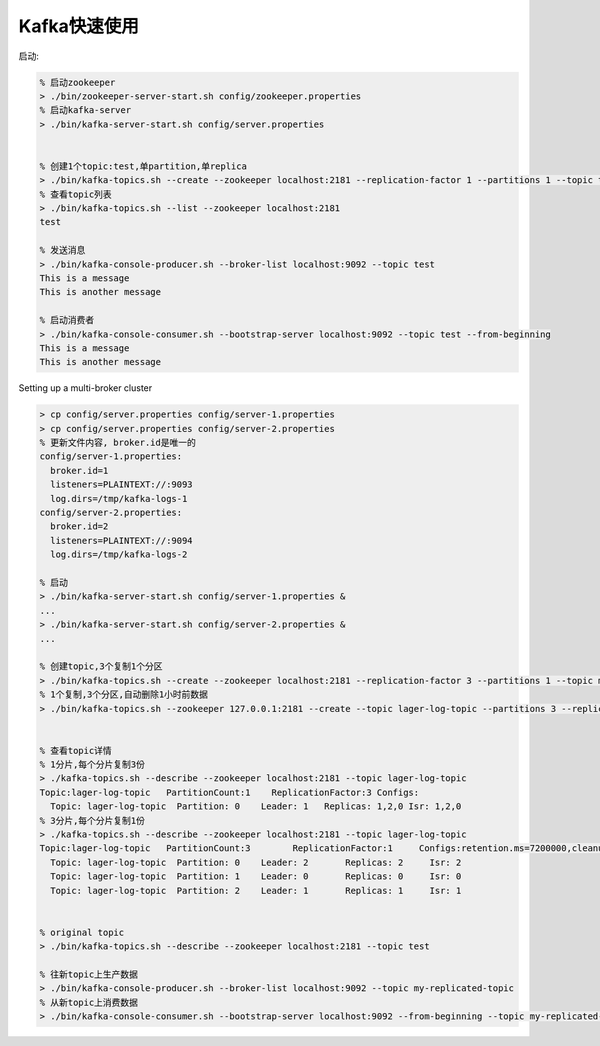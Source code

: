 Kafka快速使用
##################

启动:

.. code-block:: shell

  % 启动zookeeper
  > ./bin/zookeeper-server-start.sh config/zookeeper.properties
  % 启动kafka-server
  > ./bin/kafka-server-start.sh config/server.properties


  % 创建1个topic:test,单partition,单replica 
  > ./bin/kafka-topics.sh --create --zookeeper localhost:2181 --replication-factor 1 --partitions 1 --topic test
  % 查看topic列表
  > ./bin/kafka-topics.sh --list --zookeeper localhost:2181
  test

  % 发送消息
  > ./bin/kafka-console-producer.sh --broker-list localhost:9092 --topic test
  This is a message
  This is another message

  % 启动消费者
  > ./bin/kafka-console-consumer.sh --bootstrap-server localhost:9092 --topic test --from-beginning
  This is a message
  This is another message

Setting up a multi-broker cluster

.. code-block:: shell

    > cp config/server.properties config/server-1.properties
    > cp config/server.properties config/server-2.properties
    % 更新文件内容, broker.id是唯一的
    config/server-1.properties:
      broker.id=1
      listeners=PLAINTEXT://:9093
      log.dirs=/tmp/kafka-logs-1
    config/server-2.properties:
      broker.id=2
      listeners=PLAINTEXT://:9094
      log.dirs=/tmp/kafka-logs-2

    % 启动
    > ./bin/kafka-server-start.sh config/server-1.properties &
    ...
    > ./bin/kafka-server-start.sh config/server-2.properties &
    ...

    % 创建topic,3个复制1个分区
    > ./bin/kafka-topics.sh --create --zookeeper localhost:2181 --replication-factor 3 --partitions 1 --topic my-replicated-topic
    % 1个复制,3个分区,自动删除1小时前数据
    > ./bin/kafka-topics.sh --zookeeper 127.0.0.1:2181 --create --topic lager-log-topic --partitions 3 --replication-factor 1 --config cleanup.policy=delete --config retention.ms=3600000


    % 查看topic详情
    % 1分片,每个分片复制3份
    > ./kafka-topics.sh --describe --zookeeper localhost:2181 --topic lager-log-topic
    Topic:lager-log-topic   PartitionCount:1    ReplicationFactor:3 Configs:
      Topic: lager-log-topic  Partition: 0    Leader: 1   Replicas: 1,2,0 Isr: 1,2,0
    % 3分片,每个分片复制1份
    > ./kafka-topics.sh --describe --zookeeper localhost:2181 --topic lager-log-topic
    Topic:lager-log-topic   PartitionCount:3        ReplicationFactor:1     Configs:retention.ms=7200000,cleanup.policy=delete
      Topic: lager-log-topic  Partition: 0    Leader: 2       Replicas: 2     Isr: 2
      Topic: lager-log-topic  Partition: 1    Leader: 0       Replicas: 0     Isr: 0
      Topic: lager-log-topic  Partition: 2    Leader: 1       Replicas: 1     Isr: 1


    % original topic
    > ./bin/kafka-topics.sh --describe --zookeeper localhost:2181 --topic test

    % 往新topic上生产数据
    > ./bin/kafka-console-producer.sh --broker-list localhost:9092 --topic my-replicated-topic
    % 从新topic上消费数据
    > ./bin/kafka-console-consumer.sh --bootstrap-server localhost:9092 --from-beginning --topic my-replicated-topic





